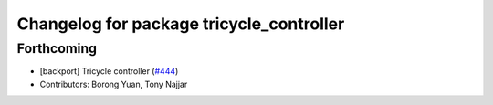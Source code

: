 ^^^^^^^^^^^^^^^^^^^^^^^^^^^^^^^^^^^^^^^^^
Changelog for package tricycle_controller
^^^^^^^^^^^^^^^^^^^^^^^^^^^^^^^^^^^^^^^^^

Forthcoming
-----------
* [backport] Tricycle controller (`#444 <https://github.com/ros-controls/ros2_controllers/issues/444>`_)
* Contributors: Borong Yuan, Tony Najjar
